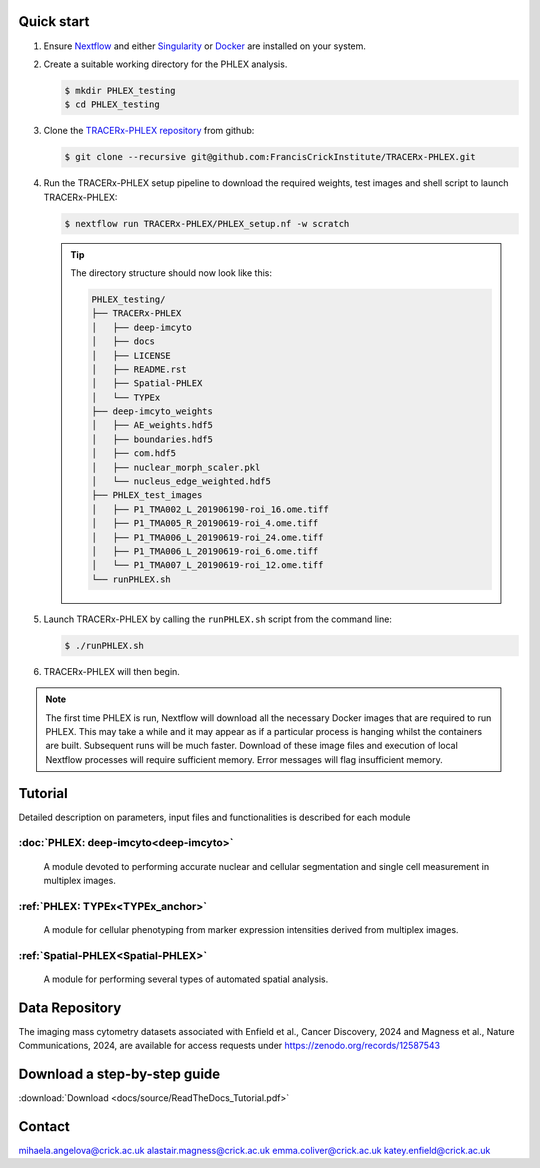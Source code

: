 
.. |zenlink| image:: https://zenodo.org/badge/DOI/10.5281/zenodo.7665181.svg
.. _zenlink: https://doi.org/10.5281/zenodo.7665181

Quick start
+++++++++++++++
#. Ensure `Nextflow <https://www.nextflow.io/docs/latest/getstarted.html#installation>`_ and either `Singularity <https://www.sylabs.io/guides/3.0/user-guide/>`_ or `Docker <https://docs.docker.com/engine/installation/>`_ are installed on your system.
#. Create a suitable working directory for the PHLEX analysis.

   .. code-block:: console

      $ mkdir PHLEX_testing
      $ cd PHLEX_testing

#. Clone the `TRACERx-PHLEX repository <https://github.com/FrancisCrickInstitute/TRACERx-PHLEX>`_ from github:

   .. code-block:: console

      $ git clone --recursive git@github.com:FrancisCrickInstitute/TRACERx-PHLEX.git

#. Run the TRACERx-PHLEX setup pipeline to download the required weights, test images and shell script to launch TRACERx-PHLEX:

   .. code-block:: console

      $ nextflow run TRACERx-PHLEX/PHLEX_setup.nf -w scratch


   .. tip:: The directory structure should now look like this:

      .. code-block:: bash

         PHLEX_testing/
         ├── TRACERx-PHLEX
         │   ├── deep-imcyto
         │   ├── docs
         │   ├── LICENSE
         │   ├── README.rst
         │   ├── Spatial-PHLEX
         │   └── TYPEx
         ├── deep-imcyto_weights
         │   ├── AE_weights.hdf5
         │   ├── boundaries.hdf5
         │   ├── com.hdf5
         │   ├── nuclear_morph_scaler.pkl
         │   └── nucleus_edge_weighted.hdf5
         ├── PHLEX_test_images
         │   ├── P1_TMA002_L_201906190-roi_16.ome.tiff
         │   ├── P1_TMA005_R_20190619-roi_4.ome.tiff
         │   ├── P1_TMA006_L_20190619-roi_24.ome.tiff
         │   ├── P1_TMA006_L_20190619-roi_6.ome.tiff
         │   └── P1_TMA007_L_20190619-roi_12.ome.tiff
         └── runPHLEX.sh

#. Launch TRACERx-PHLEX by calling the ``runPHLEX.sh`` script from the command line:

   .. code-block:: console

      $ ./runPHLEX.sh

#.  TRACERx-PHLEX will then begin.

.. note:: 

   The first time PHLEX is run, Nextflow will download all the necessary Docker images that are required to run PHLEX. This may take a while and it may appear as if a particular process is hanging whilst the containers are built. Subsequent runs will be much faster. Download of these image files and execution of local Nextflow processes will require sufficient memory. Error messages will flag insufficient memory.


Tutorial
+++++++++++++++
Detailed description on parameters, input files and functionalities is described for each module

:doc:`PHLEX: deep-imcyto<deep-imcyto>`
=======================================

   A module devoted to performing accurate nuclear and cellular segmentation and single cell measurement in multiplex images.

:ref:`PHLEX: TYPEx<TYPEx_anchor>`
=======================================

   A module for cellular phenotyping from marker expression intensities derived from multiplex images.

:ref:`Spatial-PHLEX<Spatial-PHLEX>`
=======================================

   A module for performing several types of automated spatial analysis.

Data Repository
+++++++++++++++
The imaging mass cytometry datasets associated with Enfield et al., Cancer Discovery, 2024 and Magness et al., Nature Communications, 2024, are available for access requests under
https://zenodo.org/records/12587543

Download a step-by-step guide
+++++++++++++++
:download:`Download <docs/source/ReadTheDocs_Tutorial.pdf>`

Contact
+++++++++++++++
mihaela.angelova@crick.ac.uk
alastair.magness@crick.ac.uk
emma.coliver@crick.ac.uk
katey.enfield@crick.ac.uk


